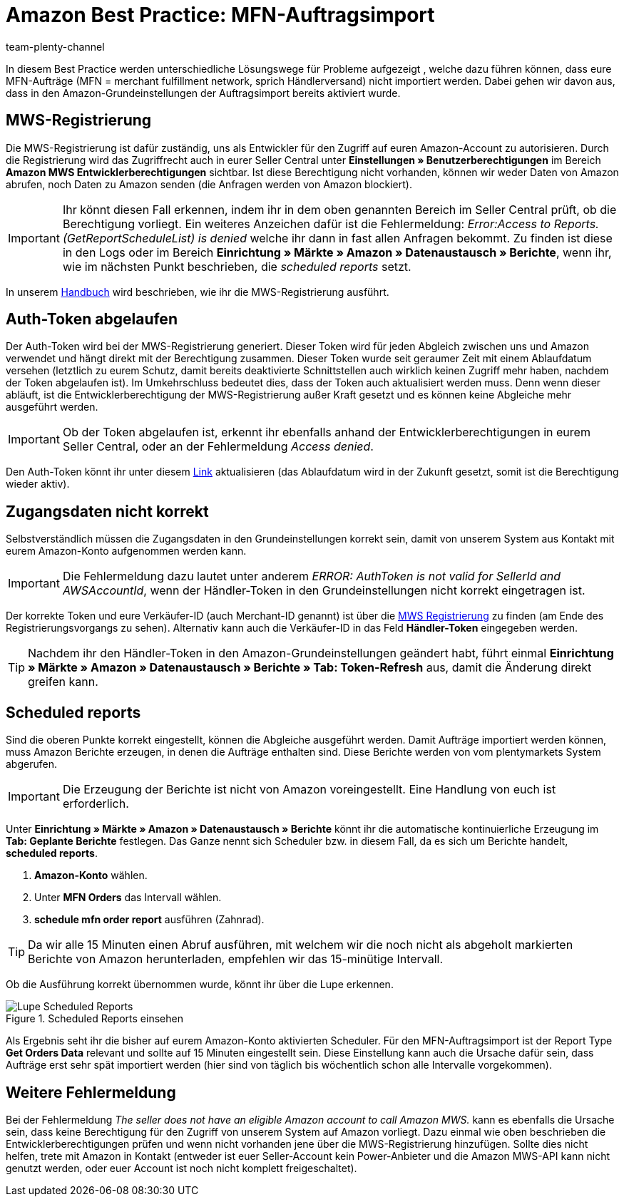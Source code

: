 = Amazon Best Practice: MFN-Auftragsimport
:author: team-plenty-channel
:keywords: Amazon Händlerversand, MFN, Merchant Fulfillment Network, MFN-Auftragsimport
:id: TPQK10E

In diesem Best Practice werden unterschiedliche Lösungswege für Probleme aufgezeigt , welche dazu führen können, dass eure MFN-Aufträge (MFN = merchant fulfillment network, sprich Händlerversand) nicht importiert werden. Dabei gehen wir davon aus, dass in den Amazon-Grundeinstellungen der Auftragsimport bereits aktiviert wurde.

[#100]
== MWS-Registrierung

Die MWS-Registrierung ist dafür zuständig, uns als Entwickler für den Zugriff auf euren Amazon-Account zu autorisieren. Durch die Registrierung wird das Zugriffrecht auch in eurer Seller Central unter *Einstellungen » Benutzerberechtigungen* im Bereich *Amazon MWS Entwicklerberechtigungen* sichtbar. Ist diese Berechtigung nicht vorhanden, können wir weder Daten von Amazon abrufen, noch Daten zu Amazon senden (die Anfragen werden von Amazon blockiert).

[IMPORTANT]
====
Ihr könnt diesen Fall erkennen, indem ihr in dem oben genannten Bereich im Seller Central prüft, ob die Berechtigung vorliegt.
Ein weiteres Anzeichen dafür ist die Fehlermeldung: _Error:Access to Reports. (GetReportScheduleList) is denied_ welche ihr dann in fast allen Anfragen bekommt. Zu finden ist diese in den Logs oder im Bereich *Einrichtung » Märkte » Amazon » Datenaustausch » Berichte*, wenn ihr, wie im nächsten Punkt beschrieben, die _scheduled reports_ setzt.
====

In unserem xref:maerkte:amazon-einrichten.adoc#100[Handbuch] wird beschrieben, wie ihr die MWS-Registrierung ausführt.

[#200]
== Auth-Token abgelaufen

Der Auth-Token wird bei der MWS-Registrierung generiert. Dieser Token wird für jeden Abgleich zwischen uns und Amazon verwendet und hängt direkt mit der Berechtigung zusammen. Dieser Token wurde seit geraumer Zeit mit einem Ablaufdatum versehen (letztlich zu eurem Schutz, damit bereits deaktivierte Schnittstellen auch wirklich keinen Zugriff mehr haben, nachdem der Token abgelaufen ist).
Im Umkehrschluss bedeutet dies, dass der Token auch aktualisiert werden muss. Denn wenn dieser abläuft, ist die Entwicklerberechtigung der MWS-Registrierung außer Kraft gesetzt und es können keine Abgleiche mehr ausgeführt werden.

[IMPORTANT]
====
Ob der Token abgelaufen ist, erkennt ihr ebenfalls anhand der Entwicklerberechtigungen in eurem Seller Central, oder an der Fehlermeldung _Access denied_.
====

Den Auth-Token könnt ihr unter diesem link:https://sellercentral.amazon.de/apps/manage[Link^] aktualisieren (das Ablaufdatum wird in der Zukunft gesetzt, somit ist die Berechtigung wieder aktiv).

[#300]
== Zugangsdaten nicht korrekt

Selbstverständlich müssen die Zugangsdaten in den Grundeinstellungen korrekt sein, damit von unserem System aus Kontakt mit eurem Amazon-Konto aufgenommen werden kann.

[IMPORTANT]
====
Die Fehlermeldung dazu lautet unter anderem _ERROR: AuthToken is not valid for SellerId and AWSAccountId_, wenn der Händler-Token in den Grundeinstellungen nicht korrekt eingetragen ist.
====

Der korrekte Token und eure Verkäufer-ID (auch Merchant-ID genannt) ist über die xref:maerkte:amazon-einrichten.adoc#100[MWS Registrierung] zu finden (am Ende des Registrierungsvorgangs zu sehen). Alternativ kann auch die Verkäufer-ID in das Feld *Händler-Token* eingegeben werden.

[TIP]
====
Nachdem ihr den Händler-Token in den Amazon-Grundeinstellungen geändert habt, führt einmal *Einrichtung » Märkte » Amazon » Datenaustausch » Berichte » Tab: Token-Refresh* aus, damit die Änderung direkt greifen kann.
====

[#400]
== Scheduled reports

Sind die oberen Punkte korrekt eingestellt, können die Abgleiche ausgeführt werden. Damit Aufträge importiert werden können, muss Amazon Berichte erzeugen, in denen die Aufträge enthalten sind. Diese Berichte werden von vom plentymarkets System abgerufen.

[IMPORTANT]
====
Die Erzeugung der Berichte ist nicht von Amazon voreingestellt. Eine Handlung von euch ist erforderlich.
====

Unter *Einrichtung » Märkte » Amazon » Datenaustausch » Berichte* könnt ihr die automatische kontinuierliche Erzeugung im *Tab: Geplante Berichte* festlegen. Das Ganze nennt sich Scheduler bzw. in diesem Fall, da es sich um Berichte handelt, *scheduled reports*.

. *Amazon-Konto* wählen.
. Unter *MFN Orders* das Intervall wählen.
. *schedule mfn order report* ausführen (Zahnrad).

[TIP]
====
Da wir alle 15 Minuten einen Abruf ausführen, mit welchem wir die noch nicht als abgeholt markierten Berichte von Amazon herunterladen, empfehlen wir das 15-minütige Intervall.
====

Ob die Ausführung korrekt übernommen wurde, könnt ihr über die Lupe erkennen.

[[scheduledreports]]
.Scheduled Reports einsehen
image::maerkte:bp-amazon-mfn-auftragsimport-Lupe.png[Lupe Scheduled Reports]

Als Ergebnis seht ihr die bisher auf eurem Amazon-Konto aktivierten Scheduler. Für den MFN-Auftragsimport ist der Report Type *Get Orders Data* relevant und sollte auf 15 Minuten eingestellt sein. Diese Einstellung kann auch die Ursache dafür sein, dass Aufträge erst sehr spät importiert werden (hier sind von täglich bis wöchentlich schon alle Intervalle vorgekommen).

[#500]
== Weitere Fehlermeldung

Bei der Fehlermeldung _The seller does not have an eligible Amazon account to call Amazon MWS._ kann es ebenfalls die Ursache sein, dass keine Berechtigung für den Zugriff von unserem System auf Amazon vorliegt. Dazu einmal wie oben beschrieben die Entwicklerberechtigungen prüfen und wenn nicht vorhanden jene über die MWS-Registrierung hinzufügen.
Sollte dies nicht helfen, trete mit Amazon in Kontakt (entweder ist euer Seller-Account kein Power-Anbieter und die Amazon MWS-API kann nicht genutzt werden, oder euer Account ist noch nicht komplett freigeschaltet).
